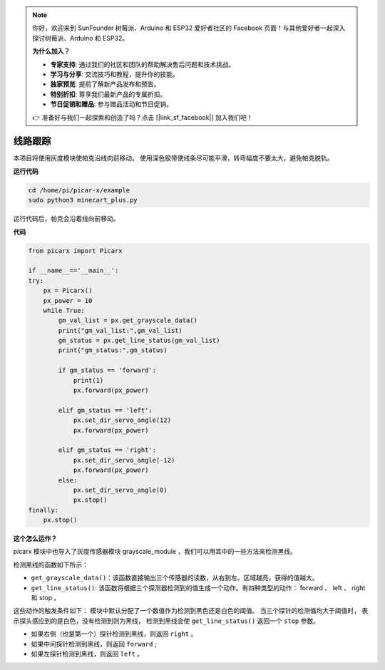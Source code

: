 .. note::

    你好，欢迎来到 SunFounder 树莓派、Arduino 和 ESP32 爱好者社区的 Facebook 页面！与其他爱好者一起深入探讨树莓派、Arduino 和 ESP32。

    **为什么加入？**

    - **专家支持**: 通过我们的社区和团队的帮助解决售后问题和技术挑战。
    - **学习与分享**: 交流技巧和教程，提升你的技能。
    - **独家预览**: 提前了解新产品发布和预告。
    - **特别折扣**: 尊享我们最新产品的专属折扣。
    - **节日促销和赠品**: 参与赠品活动和节日促销。

    👉 准备好与我们一起探索和创造了吗？点击 [|link_sf_facebook|] 加入我们吧！

线路跟踪
====================================

本项目将使用灰度模块使帕克沿线向前移动。
使用深色胶带使线条尽可能平滑，转弯幅度不要太大，避免帕克脱轨。

**运行代码**

.. raw:: html

    <run></run>

.. code-block::

    cd /home/pi/picar-x/example
    sudo python3 minecart_plus.py
    
运行代码后，帕克会沿着线向前移动。

**代码**

.. .. note::
..     您可以 **修改/重置/复制/运行/停止** 下面的代码。 但在此之前，您需要转到像 ``picar-x/example`` 这样的源代码路径。 修改代码后，可以直接运行看看效果。

.. raw:: html

    <run></run>

.. code-block:: python

    from picarx import Picarx

    if __name__=='__main__':
    try:
        px = Picarx()
        px_power = 10
        while True:
            gm_val_list = px.get_grayscale_data()
            print("gm_val_list:",gm_val_list)
            gm_status = px.get_line_status(gm_val_list)
            print("gm_status:",gm_status)

            if gm_status == 'forward':
                print(1)
                px.forward(px_power) 

            elif gm_status == 'left':
                px.set_dir_servo_angle(12)
                px.forward(px_power) 

            elif gm_status == 'right':
                px.set_dir_servo_angle(-12)
                px.forward(px_power) 
            else:
                px.set_dir_servo_angle(0)
                px.stop()
    finally:
        px.stop()

**这个怎么运作？**

picarx 模块中也导入了灰度传感器模块 grayscale_module ，我们可以用其中的一些方法来检测黑线。

检测黑线的函数如下所示：

* ``get_grayscale_data()``：该函数直接输出三个传感器的读数，从右到左。区域越亮，获得的值越大。

* ``get_line_status()``: 该函数将根据三个探测器检测到的值生成一个动作。有四种类型的动作： forward 、 left 、 right 和 stop 。

这些动作的触发条件如下：
模块中默认分配了一个数值作为检测到黑色还是白色的阈值。
当三个探针的检测值均大于阈值时，
表示探头感应到的是白色，没有检测到则为黑线，
检测到黑线会使 ``get_line_status()`` 返回一个 ``stop`` 参数。


* 如果右侧（也是第一个）探针检测到黑线，则返回 ``right`` 。
* 如果中间探针检测到黑线，则返回 ``forward`` ;
* 如果左探针检测到黑线，则返回 ``left`` 。